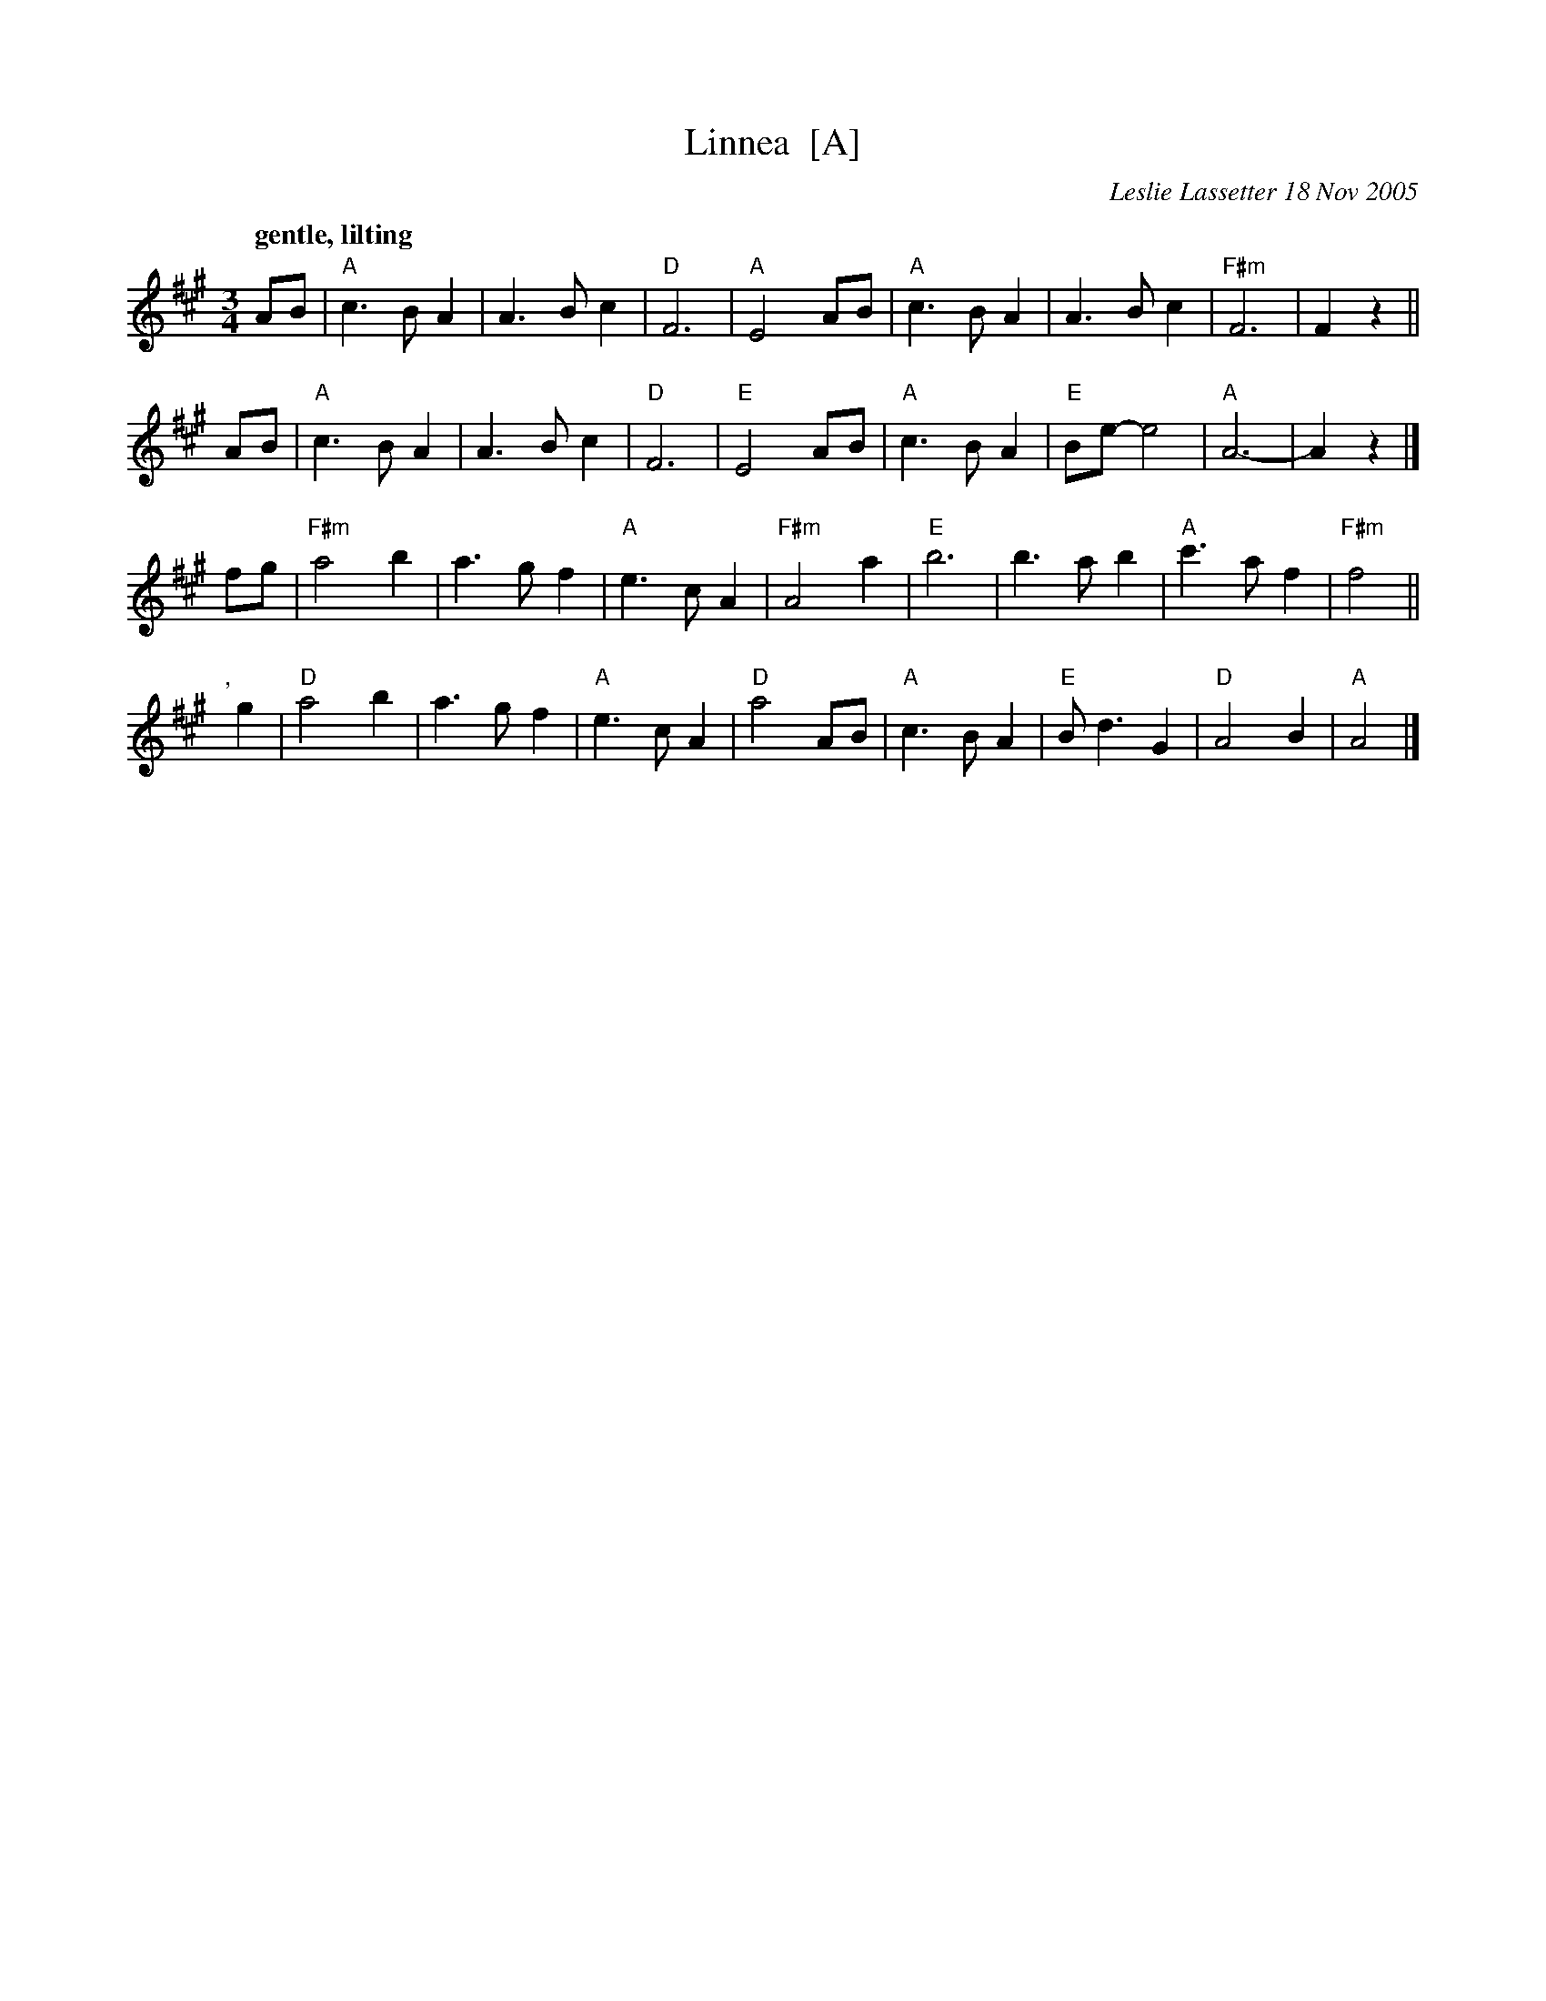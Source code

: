 X: 1
T: Linnea  [A]
C: Leslie Lassetter 18 Nov 2005
N: born to Ross & Kristin Dickson BRAY 6 October 2005
R: waltz
Z: 2012 John Chambers <jc:trillian.mit.edu>
S: handwritten MS from Jean Monroe 2012-5-31
M: 3/4
L: 1/8
Q: "gentle, lilting"
N: Dance key
K: A
AB |\
"A"c3 B A2 | A3 B c2 | "D"F6 | "A"E4 AB |\
"A"c3 B A2 | A3 B c2 | "F#m"F6 | F2 z2 ||
AB |\
"A"c3 B A2 | A3 B c2 | "D"F6 | "E"E4 AB |\
"A"c3 B A2 | "E"Be- e4 | "A"A6- | A2 z2 |]
fg |\
"F#m"a4 b2 | a3 g f2 | "A"e3 c A2 | "F#m"A4 a2 |\
"E"b6 | b3 a b2 | "A"c'3 a f2 | "F#m"f4 ||
","yg2 |\
"D"a4 b2 | a3 g f2 | "A"e3 c A2 | "D"a4 AB |\
"A"c3 B A2 | "E"B d3 G2 | "D"A4 B2 | "A"A4 |]
